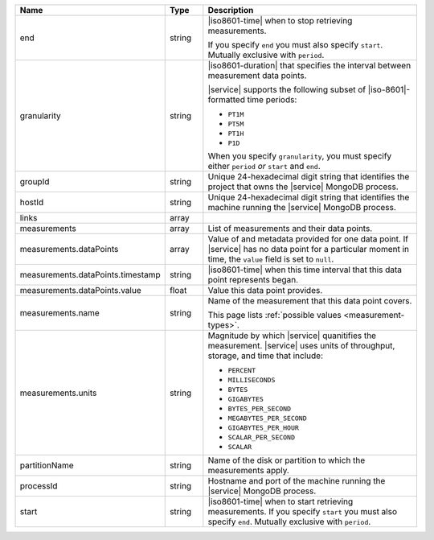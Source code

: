 .. list-table::
   :header-rows: 1
   :widths: 30 10 60

   * - Name
     - Type
     - Description

   * - end
     - string
     - |iso8601-time| when to stop retrieving measurements.

       If you specify ``end`` you must also specify ``start``. Mutually
       exclusive with ``period``.

   * - granularity
     - string
     - |iso8601-duration| that specifies the interval between
       measurement data points.

       .. example::

          ``PT1M`` specifies 1-minute granularity.

       |service| supports the following subset of |iso-8601|\-formatted
       time periods:

       - ``PT1M``
       - ``PT5M``
       - ``PT1H``
       - ``P1D``

       When you specify ``granularity``, you must specify either
       ``period`` *or* ``start`` and ``end``.

   * - groupId
     - string
     - Unique 24-hexadecimal digit string that identifies the project
       that owns the |service| MongoDB process.

   * - hostId
     - string
     - Unique 24-hexadecimal digit string that identifies the machine
       running the |service| MongoDB process.

   * - links
     - array
     - .. include:: /includes/api/links-explanation.rst

   * - measurements
     - array
     - List of measurements and their data points.

   * - measurements.dataPoints
     - array
     - Value of and metadata provided for one data point. If |service|
       has no data point for a particular moment in time, the ``value``
       field is set to ``null``.

   * - measurements.dataPoints.timestamp
     - string
     - |iso8601-time| when this time interval that this data point
       represents began.

   * - measurements.dataPoints.value
     - float
     - Value this data point provides.

   * - measurements.name
     - string
     - Name of the measurement that this data point covers.

       This page lists :ref:`possible values <measurement-types>`.

   * - measurements.units
     - string
     - Magnitude by which |service| quanitifies the measurement.
       |service| uses units of throughput, storage, and time that
       include:

       - ``PERCENT``
       - ``MILLISECONDS``
       - ``BYTES``
       - ``GIGABYTES``
       - ``BYTES_PER_SECOND``
       - ``MEGABYTES_PER_SECOND``
       - ``GIGABYTES_PER_HOUR``
       - ``SCALAR_PER_SECOND``
       - ``SCALAR``

   * - partitionName
     - string
     - Name of the disk or partition to which the measurements apply.

   * - processId
     - string
     - Hostname and port of the machine running the |service|
       MongoDB process.

   * - start
     - string
     - |iso8601-time| when to start retrieving measurements. If you
       specify ``start`` you must also specify ``end``. Mutually
       exclusive with ``period``.
